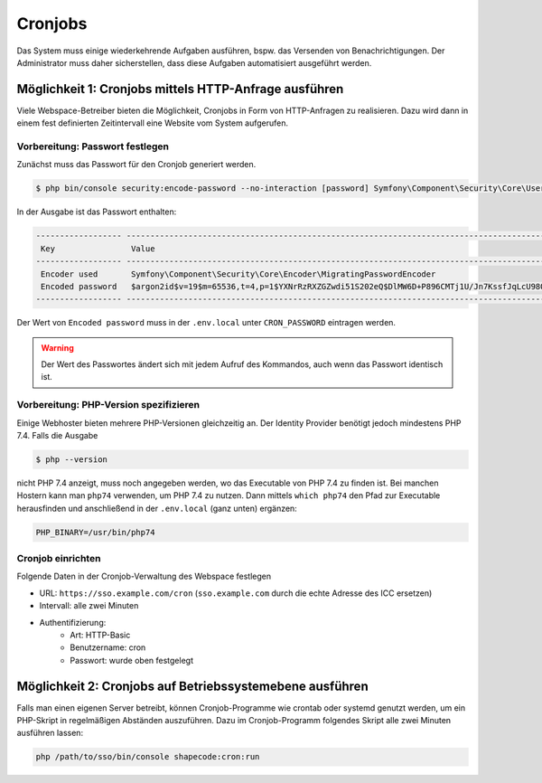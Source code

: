 Cronjobs
========

Das System muss einige wiederkehrende Aufgaben ausführen, bspw. das Versenden von Benachrichtigungen. Der Administrator
muss daher sicherstellen, dass diese Aufgaben automatisiert ausgeführt werden.

Möglichkeit 1: Cronjobs mittels HTTP-Anfrage ausführen
------------------------------------------------------

Viele Webspace-Betreiber bieten die Möglichkeit, Cronjobs in Form von HTTP-Anfragen zu realisieren. Dazu wird dann in
einem fest definierten Zeitintervall eine Website vom System aufgerufen.

Vorbereitung: Passwort festlegen
################################

Zunächst muss das Passwort für den Cronjob generiert werden.

.. code-block:: shell

    $ php bin/console security:encode-password --no-interaction [password] Symfony\Component\Security\Core\User\User

In der Ausgabe ist das Passwort enthalten:

.. code-block:: shell

 ------------------ ---------------------------------------------------------------------------------------------------
  Key                Value
 ------------------ ---------------------------------------------------------------------------------------------------
  Encoder used       Symfony\Component\Security\Core\Encoder\MigratingPasswordEncoder
  Encoded password   $argon2id$v=19$m=65536,t=4,p=1$YXNrRzRXZGZwdi51S202eQ$DlMW6D+P896CMTj1U/Jn7KssfJqLcU98Q+lIm+AVOmk
 ------------------ ---------------------------------------------------------------------------------------------------

Der Wert von ``Encoded password`` muss in der ``.env.local`` unter ``CRON_PASSWORD`` eintragen werden.

.. warning:: Der Wert des Passwortes ändert sich mit jedem Aufruf des Kommandos, auch wenn das Passwort identisch ist.

Vorbereitung: PHP-Version spezifizieren
#######################################

Einige Webhoster bieten mehrere PHP-Versionen gleichzeitig an. Der Identity Provider benötigt jedoch mindestens PHP 7.4.
Falls die Ausgabe

.. code-block:: shell

    $ php --version

nicht PHP 7.4 anzeigt, muss noch angegeben werden, wo das Executable von PHP 7.4 zu finden ist. Bei manchen Hostern kann
man ``php74`` verwenden, um PHP 7.4 zu nutzen. Dann mittels ``which php74`` den Pfad zur Executable herausfinden und anschließend
in der ``.env.local`` (ganz unten) ergänzen:

.. code-block:: text

    PHP_BINARY=/usr/bin/php74

Cronjob einrichten
##################

Folgende Daten in der Cronjob-Verwaltung des Webspace festlegen

- URL: ``https://sso.example.com/cron`` (``sso.example.com`` durch die echte Adresse des ICC ersetzen)
- Intervall: alle zwei Minuten
- Authentifizierung:
    - Art: HTTP-Basic
    - Benutzername: cron
    - Passwort: wurde oben festgelegt

Möglichkeit 2: Cronjobs auf Betriebssystemebene ausführen
---------------------------------------------------------

Falls man einen eigenen Server betreibt, können Cronjob-Programme wie crontab oder systemd genutzt werden, um ein PHP-Skript
in regelmäßigen Abständen auszuführen. Dazu im Cronjob-Programm folgendes Skript alle zwei Minuten ausführen lassen:

.. code-block:: shell

    php /path/to/sso/bin/console shapecode:cron:run

